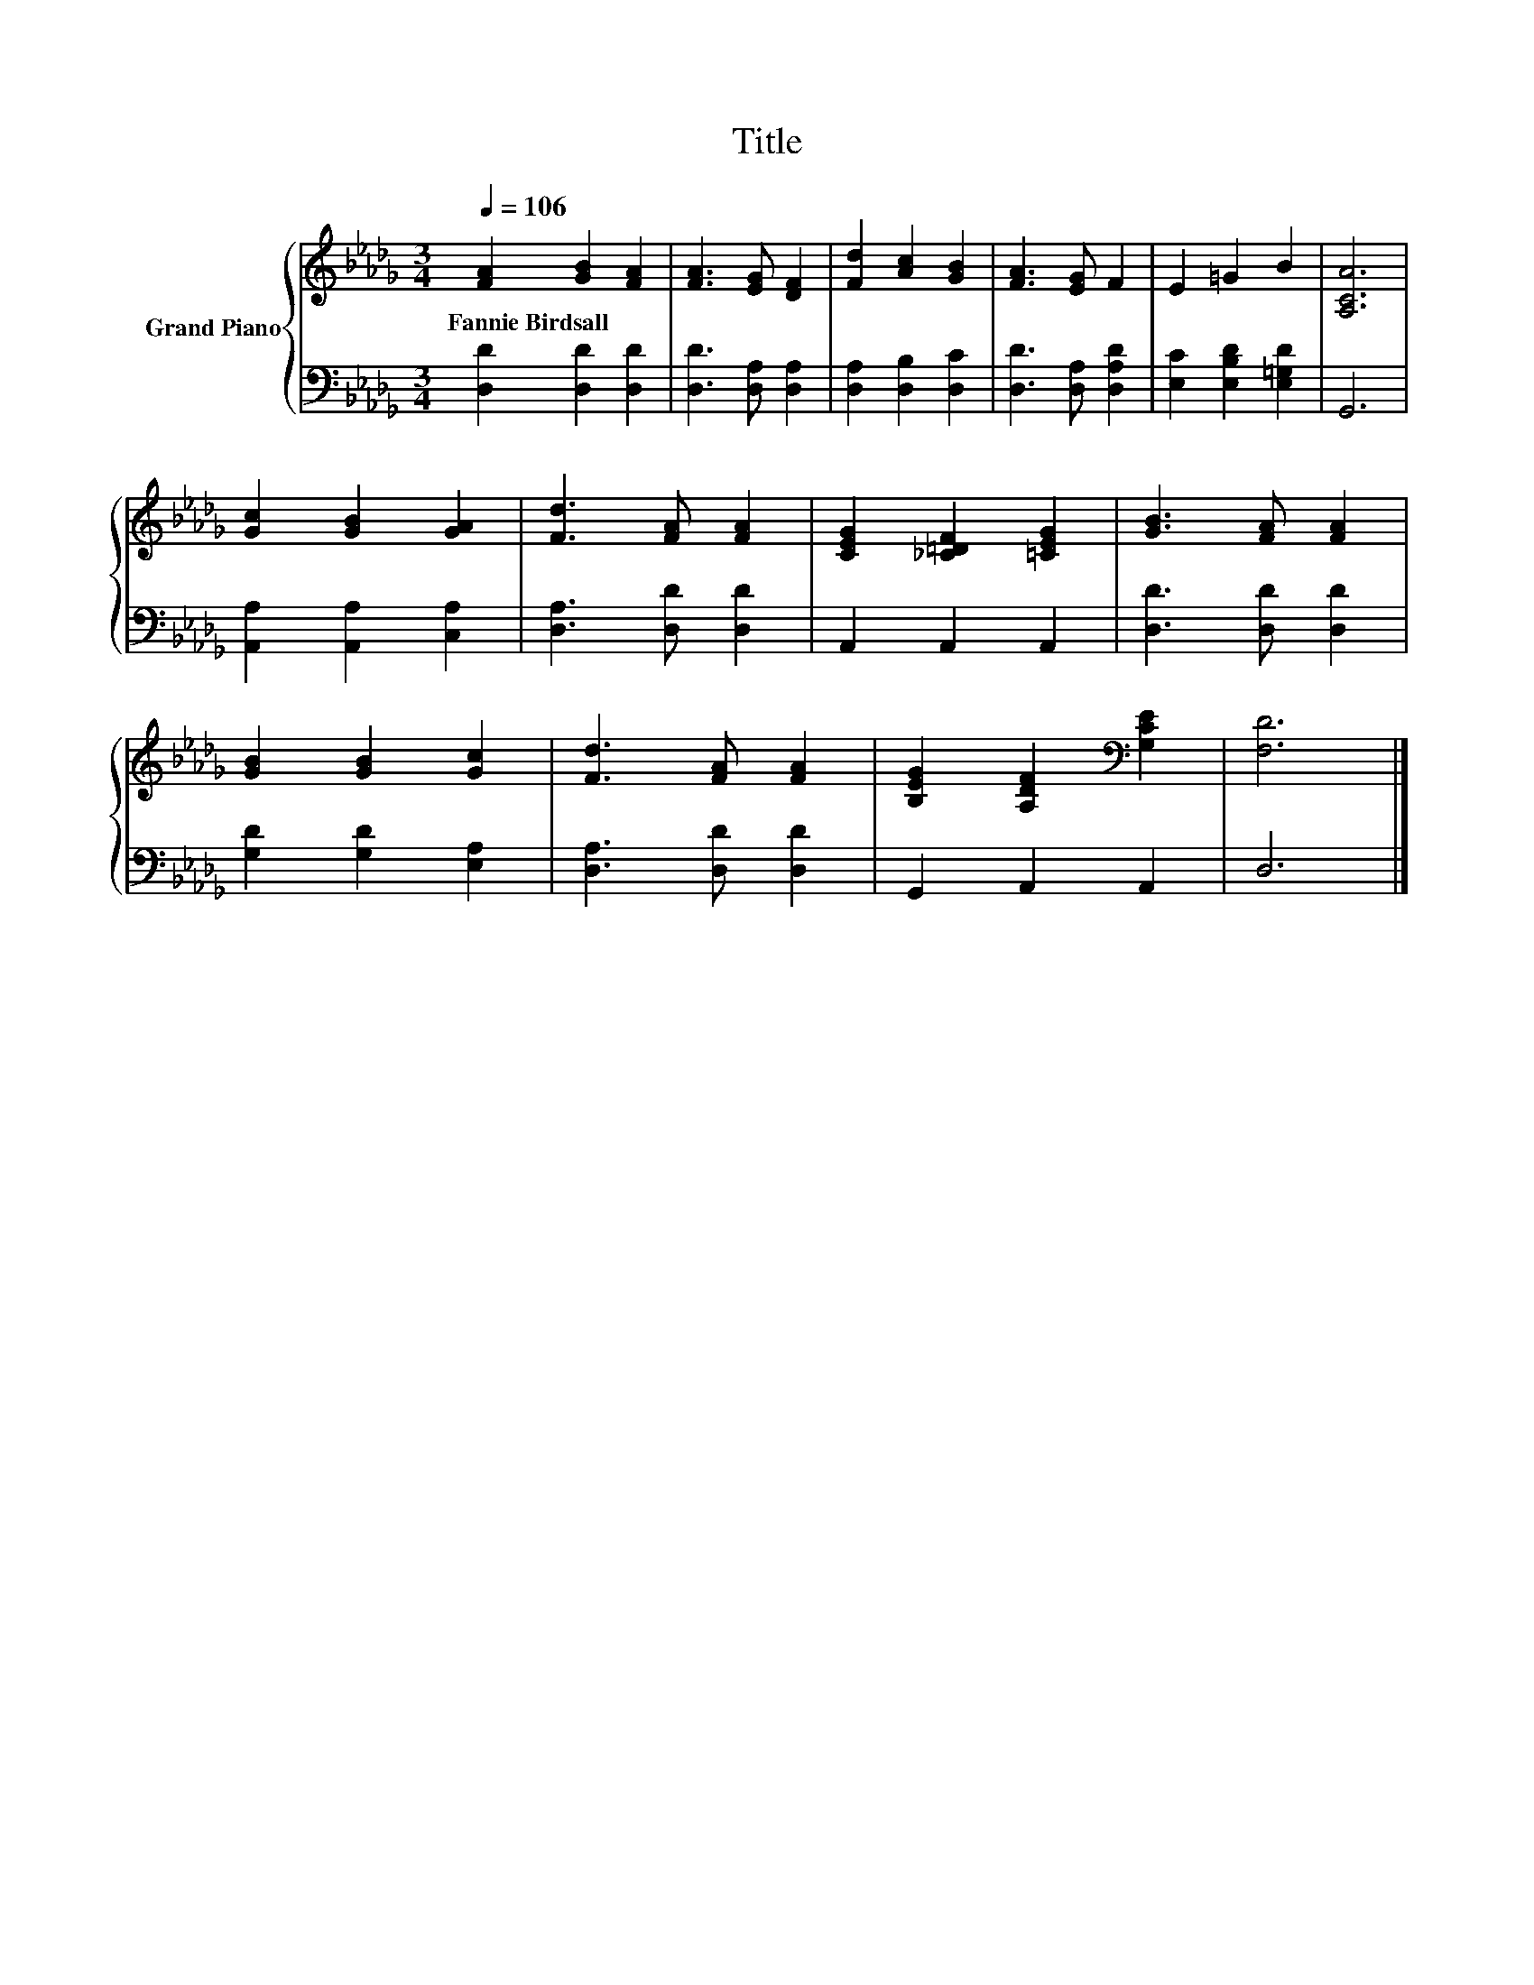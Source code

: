X:1
T:Title
%%score { 1 | 2 }
L:1/8
Q:1/4=106
M:3/4
K:Db
V:1 treble nm="Grand Piano"
V:2 bass 
V:1
 [FA]2 [GB]2 [FA]2 | [FA]3 [EG] [DF]2 | [Fd]2 [Ac]2 [GB]2 | [FA]3 [EG] F2 | E2 =G2 B2 | [A,CA]6 | %6
w: Fannie~Birdsall * *||||||
 [Gc]2 [GB]2 [GA]2 | [Fd]3 [FA] [FA]2 | [CEG]2 [_C=DF]2 [=CEG]2 | [GB]3 [FA] [FA]2 | %10
w: ||||
 [GB]2 [GB]2 [Gc]2 | [Fd]3 [FA] [FA]2 | [B,EG]2 [A,DF]2[K:bass] [G,CE]2 | [F,D]6 |] %14
w: ||||
V:2
 [D,D]2 [D,D]2 [D,D]2 | [D,D]3 [D,A,] [D,A,]2 | [D,A,]2 [D,B,]2 [D,C]2 | [D,D]3 [D,A,] [D,A,D]2 | %4
 [E,C]2 [E,B,D]2 [E,=G,D]2 | G,,6 | [A,,A,]2 [A,,A,]2 [C,A,]2 | [D,A,]3 [D,D] [D,D]2 | %8
 A,,2 A,,2 A,,2 | [D,D]3 [D,D] [D,D]2 | [G,D]2 [G,D]2 [E,A,]2 | [D,A,]3 [D,D] [D,D]2 | %12
 G,,2 A,,2 A,,2 | D,6 |] %14

